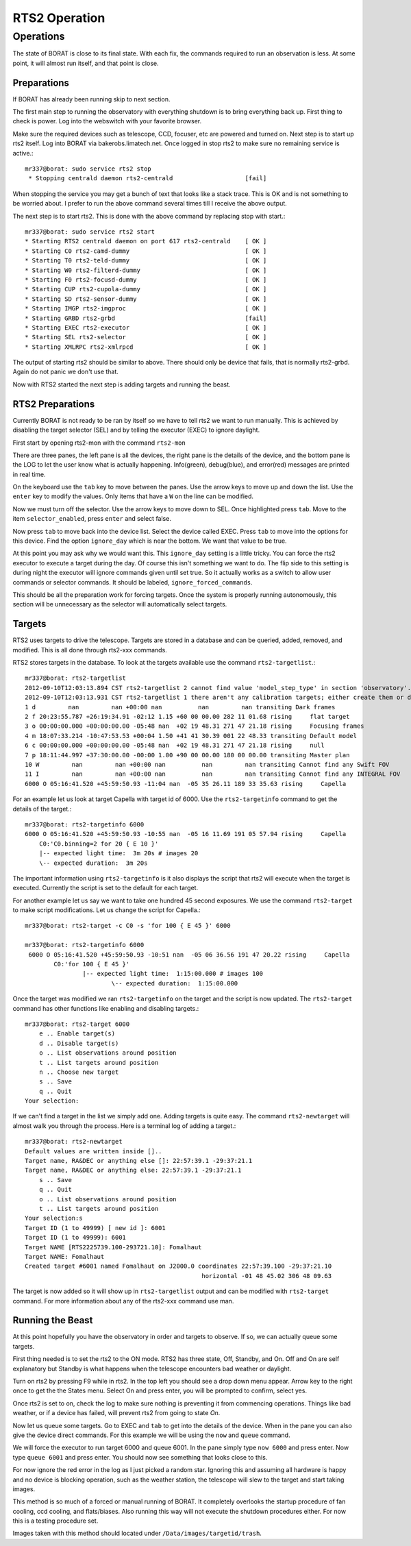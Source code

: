RTS2 Operation
**************

Operations
==========
The state of BORAT is close to its final state. With each fix, the
commands required to run an observation is less. At some point, it will
almost run itself, and that point is close.

Preparations
------------
If BORAT has already been running skip to next section.

The first main step to running the observatory with everything shutdown is to
bring everything back up. First thing to check is power. Log into the webswitch
with your favorite browser.

Make sure the required devices such as telescope, CCD, focuser, etc 
are powered and turned on.
Next step is to start up rts2 itself. Log into BORAT via bakerobs.limatech.net.
Once logged in stop rts2 to make sure no remaining service is active.::

    mr337@borat: sudo service rts2 stop
     * Stopping centrald daemon rts2-centrald                    [fail]

When stopping the service you may get a bunch of text that looks like a stack
trace. This is OK and is not something to be worried about. I prefer to run
the above command several times till I receive the above output. 

The next step is to start rts2. This is done with the above command by replacing
stop with start.::

    mr337@borat: sudo service rts2 start
    * Starting RTS2 centrald daemon on port 617 rts2-centrald    [ OK ] 
    * Starting C0 rts2-camd-dummy                                [ OK ] 
    * Starting T0 rts2-teld-dummy                                [ OK ] 
    * Starting W0 rts2-filterd-dummy                             [ OK ] 
    * Starting F0 rts2-focusd-dummy                              [ OK ] 
    * Starting CUP rts2-cupola-dummy                             [ OK ] 
    * Starting SD rts2-sensor-dummy                              [ OK ] 
    * Starting IMGP rts2-imgproc                                 [ OK ] 
    * Starting GRBD rts2-grbd                                    [fail] 
    * Starting EXEC rts2-executor                                [ OK ] 
    * Starting SEL rts2-selector                                 [ OK ] 
    * Starting XMLRPC rts2-xmlrpcd                               [ OK ]

The output of starting rts2 should be similar to above. There should only be device 
that fails, that is normally rts2-grbd. Again do not panic we don't use that.

Now with RTS2 started the next step is adding targets and running the beast.

RTS2 Preparations
-----------------
Currently BORAT is not ready to be ran by itself so we have to tell rts2 we want
to run manually. This is achieved by disabling the target selector (SEL)
and by telling the executor (EXEC) to ignore daylight.

First start by opening rts2-mon with the command ``rts2-mon``

.. image:: images/rts2-mon.png 

There are three panes, the left pane is all the devices, the right pane is the
details of the device, and the bottom pane is the LOG to let the user know what
is actually happening. Info(green), debug(blue), and error(red) messages are
printed in real time.

On the keyboard use the ``tab`` key to move between the panes. Use the arrow
keys to move up and down the list. Use the ``enter`` key to modify the values.
Only items that have a ``W`` on the line can be modified.

Now we must turn off the selector. Use the arrow keys to move down to SEL. Once
highlighted press ``tab``. Move to the item ``selector_enabled``, press 
``enter`` and select false. 

.. image:: images/rts2-mon_disable_selector.png

Now press ``tab`` to move back into the device list. Select the device called
EXEC. Press ``tab`` to move into the options for this device. Find the option
``ignore_day`` which is near the bottom. We want that value to be true.

.. image:: images/rts2-mon_ignore_day.png

At this point you may ask why we would want this. This ``ignore_day`` setting
is a little tricky. You can force the rts2 executor to execute a target during the
day. Of course this isn't something we want to do. The flip side to this setting
is during night the executor will ignore commands given until set true. So it
actually works as a switch to allow user commands or selector commands. It should
be labeled, ``ignore_forced_commands``.

This should be all the preparation work for forcing targets. Once
the system is properly running autonomously, this
section will be unnecessary as the selector will automatically select targets.

Targets
--------
RTS2 uses targets to drive the telescope. Targets are stored in a database and can
be queried, added, removed, and modified. This is all done through rts2-xxx commands.

RTS2 stores targets in the database. To look at the targets available use the command
``rts2-targetlist``.::

    mr337@borat: rts2-targetlist 
    2012-09-10T12:03:13.894 CST rts2-targetlist 2 cannot find value 'model_step_type' in section 'observatory'.
    2012-09-10T12:03:13.931 CST rts2-targetlist 1 there aren't any calibration targets; either create them or delete target with ID 6
    1 d         nan         nan +00:00 nan          nan         nan transiting Dark frames               
    2 f 20:23:55.787 +26:19:34.91 -02:12 1.15 +60 00 00.00 282 11 01.68 rising     flat target               
    3 o 00:00:00.000 +00:00:00.00 -05:48 nan  +02 19 48.31 271 47 21.18 rising     Focusing frames           
    4 m 18:07:33.214 -10:47:53.53 +00:04 1.50 +41 41 30.39 001 22 48.33 transiting Default model             
    6 c 00:00:00.000 +00:00:00.00 -05:48 nan  +02 19 48.31 271 47 21.18 rising     null                      
    7 p 18:11:44.997 +37:30:00.00 -00:00 1.00 +90 00 00.00 180 00 00.00 transiting Master plan               
    10 W         nan         nan +00:00 nan          nan         nan transiting Cannot find any Swift FOV 
    11 I         nan         nan +00:00 nan          nan         nan transiting Cannot find any INTEGRAL FOV 
    6000 O 05:16:41.520 +45:59:50.93 -11:04 nan  -05 35 26.11 189 33 35.63 rising     Capella

For an example let us look at target Capella with target id of 6000. Use the ``rts2-targetinfo``
command to get the details of the target.::

    mr337@borat: rts2-targetinfo 6000
    6000 O 05:16:41.520 +45:59:50.93 -10:55 nan  -05 16 11.69 191 05 57.94 rising     Capella                   
        C0:'C0.binning=2 for 20 { E 10 }'
        |-- expected light time:  3m 20s # images 20
        \-- expected duration:  3m 20s

The important information using ``rts2-targetinfo`` is it also displays the script that rts2
will execute when the target is executed. Currently the script is set to the default for each target.

For another example let us say we want to take one hundred
45 second exposures. We use the command ``rts2-target``
to make script modifications. Let us change the script for Capella.::

    mr337@borat: rts2-target -c C0 -s 'for 100 { E 45 }' 6000
    
    mr337@borat: rts2-targetinfo 6000
     6000 O 05:16:41.520 +45:59:50.93 -10:51 nan  -05 06 36.56 191 47 20.22 rising     Capella                   
            C0:'for 100 { E 45 }'
                    |-- expected light time:  1:15:00.000 # images 100
                            \-- expected duration:  1:15:00.000

Once the target was modified we ran ``rts2-targetinfo`` on the target and the script is
now updated. The ``rts2-target`` command has other functions like enabling and disabling
targets.::

    mr337@borat: rts2-target 6000
        e .. Enable target(s)
        d .. Disable target(s)
        o .. List observations around position
        t .. List targets around position
        n .. Choose new target
        s .. Save
        q .. Quit
    Your selection:

If we can't find a target in the list we simply add one. Adding targets is quite easy. 
The command ``rts2-newtarget`` will almost walk you through the process. Here is
a terminal log of adding a target.::

    mr337@borat: rts2-newtarget 
    Default values are written inside []..
    Target name, RA&DEC or anything else []: 22:57:39.1 -29:37:21.1
    Target name, RA&DEC or anything else: 22:57:39.1 -29:37:21.1
        s .. Save
        q .. Quit
        o .. List observations around position
        t .. List targets around position
    Your selection:s
    Target ID (1 to 49999) [ new id ]: 6001
    Target ID (1 to 49999): 6001
    Target NAME [RTS2225739.100-293721.10]: Fomalhaut
    Target NAME: Fomalhaut
    Created target #6001 named Fomalhaut on J2000.0 coordinates 22:57:39.100 -29:37:21.10
                                                     horizontal -01 48 45.02 306 48 09.63

The target is now added so it will show up in ``rts2-targetlist`` output and
can be modified with ``rts2-target`` command. For more information about any
of the rts2-xxx command use man.

Running the Beast
-------------------
At this point hopefully you have the observatory in order and targets to observe.
If so, we can actually queue some targets.

First thing needed is to set the rts2 to the ON mode. RTS2 has three state,
Off, Standby, and On. Off and On are self explanatory but Standby is what
happens when the telescope encounters bad weather or daylight.

Turn on rts2 by pressing F9 while in rts2. In the top left you should see a
drop down menu appear. Arrow key to the right once to get the the States menu.
Select On and press enter, you will be prompted to confirm, select yes.

.. image:: images/rts2-mon_turn_on.png

Once rts2 is set to on, check the log to make sure nothing is preventing it
from commencing operations.
Things like bad weather, or if a device has failed, will prevent rts2 from
going to state *On*.

Now let us queue some targets. Go to EXEC and ``tab`` to get into the details
of the device. When in the pane you can also give the device direct commands. For
this example we will be using the ``now`` and ``queue`` command.

We will force the executor to run target 6000 and queue 6001. In the pane
simply type ``now 6000`` and press enter. Now type ``queue 6001`` and press
enter. You should now see something that looks close to this.


.. image:: images/rts2-mon_queue_targets.png

For now ignore the red error in the log as I just picked a random star. Ignoring
this and assuming all hardware is happy and no device is blocking operation,
such as the weather station, the telescope will slew to the target and start taking images.

This method is so much of a forced or manual running of BORAT. It completely overlooks
the startup procedure of fan cooling, ccd cooling, and flats/biases. Also running this
way will not execute the shutdown procedures either. For now this is a testing procedure
set.

Images taken with this method should located under ``/Data/images/targetid/trash``.

